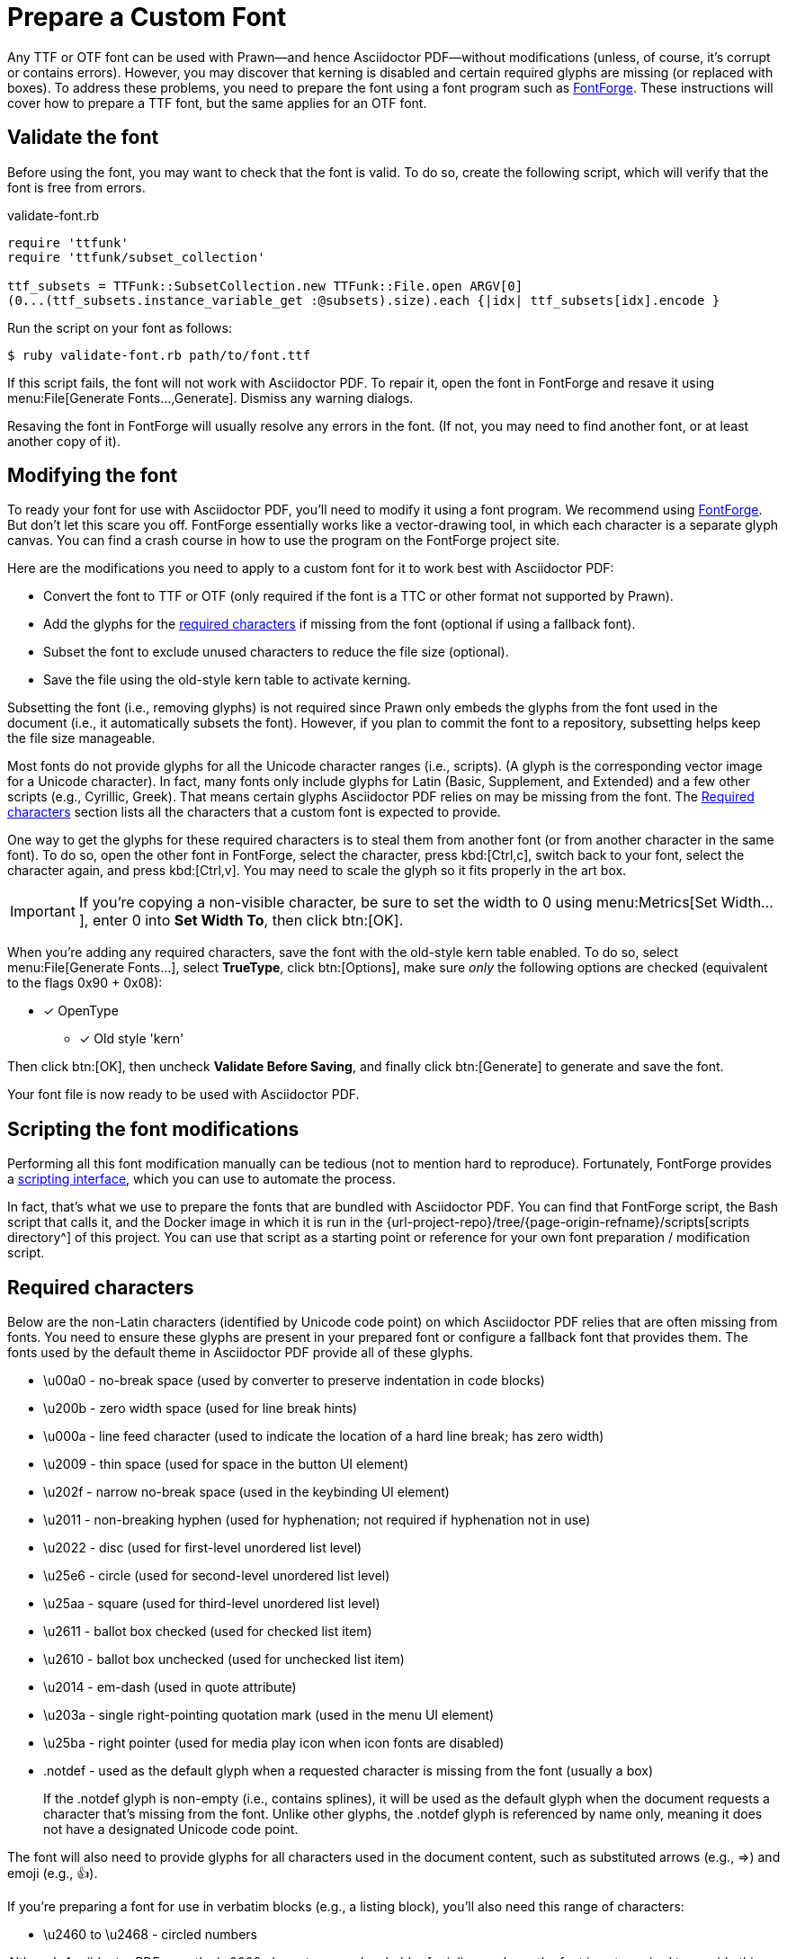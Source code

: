 = Prepare a Custom Font
:url-fontforge: https://fontforge.github.io/en-US/
:url-fontforge-scripting: https://fontforge.github.io/en-US/documentation/scripting/

Any TTF or OTF font can be used with Prawn--and hence Asciidoctor PDF--without modifications (unless, of course, it's corrupt or contains errors).
However, you may discover that kerning is disabled and certain required glyphs are missing (or replaced with boxes).
To address these problems, you need to prepare the font using a font program such as {url-fontforge}[FontForge^].
These instructions will cover how to prepare a TTF font, but the same applies for an OTF font.

[#validate]
== Validate the font

Before using the font, you may want to check that the font is valid.
To do so, create the following script, which will verify that the font is free from errors.

.validate-font.rb
[,ruby]
----
require 'ttfunk'
require 'ttfunk/subset_collection'

ttf_subsets = TTFunk::SubsetCollection.new TTFunk::File.open ARGV[0]
(0...(ttf_subsets.instance_variable_get :@subsets).size).each {|idx| ttf_subsets[idx].encode }
----

Run the script on your font as follows:

 $ ruby validate-font.rb path/to/font.ttf

If this script fails, the font will not work with Asciidoctor PDF.
To repair it, open the font in FontForge and resave it using menu:File[Generate Fonts...,Generate].
Dismiss any warning dialogs.

Resaving the font in FontForge will usually resolve any errors in the font.
(If not, you may need to find another font, or at least another copy of it).

[#modify]
== Modifying the font

To ready your font for use with Asciidoctor PDF, you'll need to modify it using a font program.
We recommend using {url-fontforge}[FontForge^].
But don't let this scare you off.
FontForge essentially works like a vector-drawing tool, in which each character is a separate glyph canvas.
You can find a crash course in how to use the program on the FontForge project site.

Here are the modifications you need to apply to a custom font for it to work best with Asciidoctor PDF:

* Convert the font to TTF or OTF (only required if the font is a TTC or other format not supported by Prawn).
* Add the glyphs for the <<required-characters,required characters>> if missing from the font (optional if using a fallback font).
* Subset the font to exclude unused characters to reduce the file size (optional).
* Save the file using the old-style kern table to activate kerning.

Subsetting the font (i.e., removing glyphs) is not required since Prawn only embeds the glyphs from the font used in the document (i.e., it automatically subsets the font).
However, if you plan to commit the font to a repository, subsetting helps keep the file size manageable.

Most fonts do not provide glyphs for all the Unicode character ranges (i.e., scripts).
(A glyph is the corresponding vector image for a Unicode character).
In fact, many fonts only include glyphs for Latin (Basic, Supplement, and Extended) and a few other scripts (e.g., Cyrillic, Greek).
That means certain glyphs Asciidoctor PDF relies on may be missing from the font.
The <<Required characters>> section lists all the characters that a custom font is expected to provide.

One way to get the glyphs for these required characters is to steal them from another font (or from another character in the same font).
To do so, open the other font in FontForge, select the character, press kbd:[Ctrl,c], switch back to your font, select the character again, and press kbd:[Ctrl,v].
You may need to scale the glyph so it fits properly in the art box.

IMPORTANT: If you're copying a non-visible character, be sure to set the width to 0 using menu:Metrics[Set Width...], enter 0 into *Set Width To*, then click btn:[OK].

When you're adding any required characters, save the font with the old-style kern table enabled.
To do so, select menu:File[Generate Fonts...], select *TrueType*, click btn:[Options], make sure _only_ the following options are checked (equivalent to the flags 0x90 + 0x08):

* [x] OpenType
** [x] Old style 'kern'

Then click btn:[OK], then uncheck *Validate Before Saving*, and finally click btn:[Generate] to generate and save the font.

Your font file is now ready to be used with Asciidoctor PDF.

[#scripting-modifications]
== Scripting the font modifications

Performing all this font modification manually can be tedious (not to mention hard to reproduce).
Fortunately, FontForge provides a {url-fontforge-scripting}[scripting interface^], which you can use to automate the process.

In fact, that's what we use to prepare the fonts that are bundled with Asciidoctor PDF.
You can find that FontForge script, the Bash script that calls it, and the Docker image in which it is run in the {url-project-repo}/tree/{page-origin-refname}/scripts[scripts directory^] of this project.
You can use that script as a starting point or reference for your own font preparation / modification script.

[#required-characters]
== Required characters

Below are the non-Latin characters (identified by Unicode code point) on which Asciidoctor PDF relies that are often missing from fonts.
You need to ensure these glyphs are present in your prepared font or configure a fallback font that provides them.
The fonts used by the default theme in Asciidoctor PDF provide all of these glyphs.

//* \ufeff - zero width no-break space
* \u00a0 - no-break space (used by converter to preserve indentation in code blocks)
* \u200b - zero width space (used for line break hints)
* \u000a - line feed character (used to indicate the location of a hard line break; has zero width)
* \u2009 - thin space (used for space in the button UI element)
* \u202f - narrow no-break space (used in the keybinding UI element)
* \u2011 - non-breaking hyphen (used for hyphenation; not required if hyphenation not in use)
* \u2022 - disc (used for first-level unordered list level)
* \u25e6 - circle (used for second-level unordered list level)
* \u25aa - square (used for third-level unordered list level)
* \u2611 - ballot box checked (used for checked list item)
* \u2610 - ballot box unchecked (used for unchecked list item)
* \u2014 - em-dash (used in quote attribute)
* \u203a - single right-pointing quotation mark (used in the menu UI element)
* \u25ba - right pointer (used for media play icon when icon fonts are disabled)
* .notdef - used as the default glyph when a requested character is missing from the font (usually a box)
+
If the .notdef glyph is non-empty (i.e., contains splines), it will be used as the default glyph when the document requests a character that's missing from the font.
Unlike other glyphs, the .notdef glyph is referenced by name only, meaning it does not have a designated Unicode code point.

The font will also need to provide glyphs for all characters used in the document content, such as substituted arrows (e.g., =>) and emoji (e.g., 👍).

If you're preparing a font for use in verbatim blocks (e.g., a listing block), you'll also need this range of characters:

* \u2460 to \u2468 - circled numbers

Although Asciidoctor PDF uses the \u0000 character as a placeholder for inline anchors, the font is not required to provide this character.
Asciidoctor PDF assumes that the primary font provides this character and uses the font metrics from that font as though it were there.

If you don't want to add additional glyphs to the font you're preparing, you can configure a fallback font instead.
A symbol font, such as Symbola, is a good choice as a fallback font since it's focus is on filling in these glyphs for other fonts.

